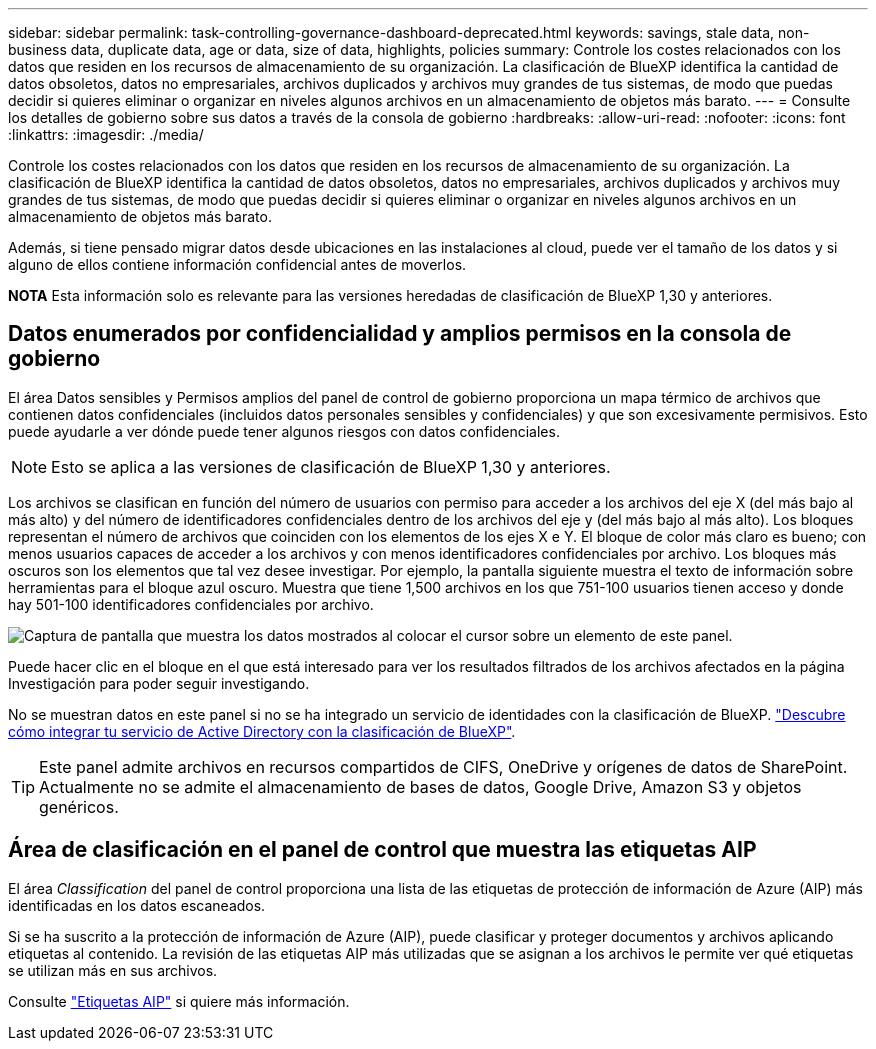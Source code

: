 ---
sidebar: sidebar 
permalink: task-controlling-governance-dashboard-deprecated.html 
keywords: savings, stale data, non-business data, duplicate data, age or data, size of data, highlights, policies 
summary: Controle los costes relacionados con los datos que residen en los recursos de almacenamiento de su organización. La clasificación de BlueXP identifica la cantidad de datos obsoletos, datos no empresariales, archivos duplicados y archivos muy grandes de tus sistemas, de modo que puedas decidir si quieres eliminar o organizar en niveles algunos archivos en un almacenamiento de objetos más barato. 
---
= Consulte los detalles de gobierno sobre sus datos a través de la consola de gobierno
:hardbreaks:
:allow-uri-read: 
:nofooter: 
:icons: font
:linkattrs: 
:imagesdir: ./media/


[role="lead"]
Controle los costes relacionados con los datos que residen en los recursos de almacenamiento de su organización. La clasificación de BlueXP identifica la cantidad de datos obsoletos, datos no empresariales, archivos duplicados y archivos muy grandes de tus sistemas, de modo que puedas decidir si quieres eliminar o organizar en niveles algunos archivos en un almacenamiento de objetos más barato.

Además, si tiene pensado migrar datos desde ubicaciones en las instalaciones al cloud, puede ver el tamaño de los datos y si alguno de ellos contiene información confidencial antes de moverlos.

[]
====
*NOTA* Esta información solo es relevante para las versiones heredadas de clasificación de BlueXP 1,30 y anteriores.

====


== Datos enumerados por confidencialidad y amplios permisos en la consola de gobierno

El área Datos sensibles y Permisos amplios del panel de control de gobierno proporciona un mapa térmico de archivos que contienen datos confidenciales (incluidos datos personales sensibles y confidenciales) y que son excesivamente permisivos. Esto puede ayudarle a ver dónde puede tener algunos riesgos con datos confidenciales.


NOTE: Esto se aplica a las versiones de clasificación de BlueXP 1,30 y anteriores.

Los archivos se clasifican en función del número de usuarios con permiso para acceder a los archivos del eje X (del más bajo al más alto) y del número de identificadores confidenciales dentro de los archivos del eje y (del más bajo al más alto). Los bloques representan el número de archivos que coinciden con los elementos de los ejes X e Y. El bloque de color más claro es bueno; con menos usuarios capaces de acceder a los archivos y con menos identificadores confidenciales por archivo. Los bloques más oscuros son los elementos que tal vez desee investigar. Por ejemplo, la pantalla siguiente muestra el texto de información sobre herramientas para el bloque azul oscuro. Muestra que tiene 1,500 archivos en los que 751-100 usuarios tienen acceso y donde hay 501-100 identificadores confidenciales por archivo.

image:screenshot_compliance_sensitive_data.png["Captura de pantalla que muestra los datos mostrados al colocar el cursor sobre un elemento de este panel."]

Puede hacer clic en el bloque en el que está interesado para ver los resultados filtrados de los archivos afectados en la página Investigación para poder seguir investigando.

No se muestran datos en este panel si no se ha integrado un servicio de identidades con la clasificación de BlueXP. link:task-add-active-directory-datasense.html["Descubre cómo integrar tu servicio de Active Directory con la clasificación de BlueXP"^].


TIP: Este panel admite archivos en recursos compartidos de CIFS, OneDrive y orígenes de datos de SharePoint. Actualmente no se admite el almacenamiento de bases de datos, Google Drive, Amazon S3 y objetos genéricos.



== Área de clasificación en el panel de control que muestra las etiquetas AIP

El área _Classification_ del panel de control proporciona una lista de las etiquetas de protección de información de Azure (AIP) más identificadas en los datos escaneados.

Si se ha suscrito a la protección de información de Azure (AIP), puede clasificar y proteger documentos y archivos aplicando etiquetas al contenido. La revisión de las etiquetas AIP más utilizadas que se asignan a los archivos le permite ver qué etiquetas se utilizan más en sus archivos.

Consulte link:task-org-private-data.html#categorize-your-data-using-aip-labels["Etiquetas AIP"^] si quiere más información.

